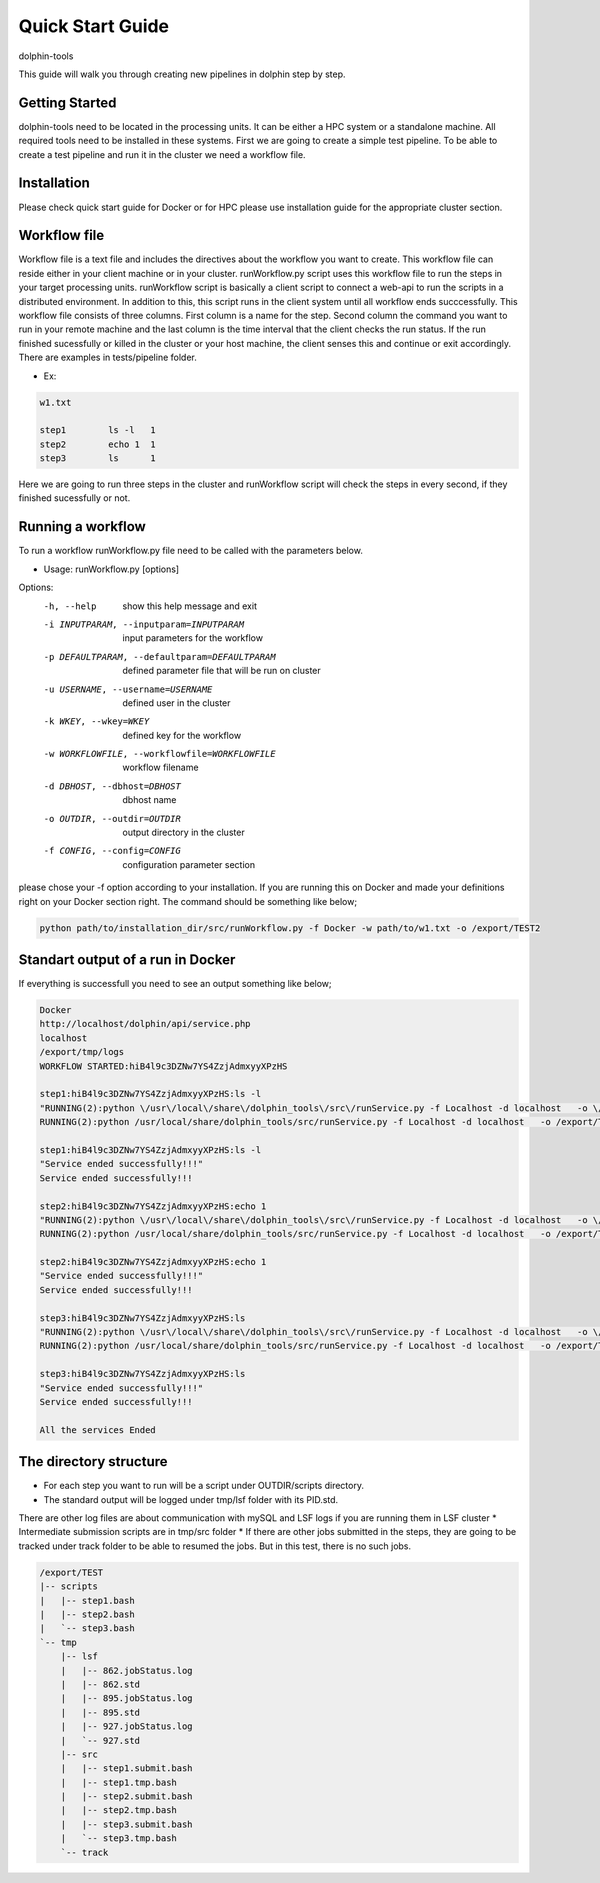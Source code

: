 *********
Quick Start Guide
*********

dolphin-tools

This guide will walk you through creating new pipelines in dolphin step by step.

Getting Started
===============

dolphin-tools need to be located in the processing units. It can be either a HPC system or a standalone machine. All required tools need to be installed in these systems.
First we are going to create a simple test pipeline. To be able to create a test pipeline and run it in the cluster we need a workflow file.

Installation
============
Please check quick start guide for Docker or for HPC please use installation guide for the appropriate cluster section. 

Workflow file
=============

Workflow file is a text file and includes the directives about the workflow you want to create. This workflow file can reside either in your client machine or in your cluster. 
runWorkflow.py script uses this workflow file to run the steps in your target processing units. runWorkflow script is basically a client script to connect a web-api to run the scripts in a distributed environment.
In addition to this, this script runs in the client system until all workflow ends succcessfully. This workflow file consists of three columns. First column is a name for the step. Second column the command you want to run in your remote machine  and the last column is the time interval that the client checks the run status.
If the run finished sucessfully or killed in the cluster or your host machine, the client senses this and continue or exit accordingly.
There are examples in tests/pipeline folder.

* Ex:
.. code-block:: bash
   
   w1.txt

   step1	ls -l	1
   step2	echo 1	1
   step3	ls	1

Here we are going to run three steps in the cluster and runWorkflow script will check the steps in every second, if they finished sucessfully or not.

Running a workflow
==================

To run a workflow runWorkflow.py file need to be called with the parameters below.

* Usage: runWorkflow.py [options]

Options:
  -h, --help            show this help message and exit
  -i INPUTPARAM, --inputparam=INPUTPARAM
                        input parameters for the workflow
  -p DEFAULTPARAM, --defaultparam=DEFAULTPARAM
                        defined parameter file that will be run on cluster
  -u USERNAME, --username=USERNAME
                        defined user in the cluster
  -k WKEY, --wkey=WKEY  defined key for the workflow
  -w WORKFLOWFILE, --workflowfile=WORKFLOWFILE
                        workflow filename
  -d DBHOST, --dbhost=DBHOST
                        dbhost name
  -o OUTDIR, --outdir=OUTDIR
                        output directory in the cluster
  -f CONFIG, --config=CONFIG
                        configuration parameter section
                        
please chose your -f option according to your installation. If you are running this on Docker and made your definitions right on your Docker section right. The command should be something like below;

.. code-block:: bash
   
   python path/to/installation_dir/src/runWorkflow.py -f Docker -w path/to/w1.txt -o /export/TEST2

Standart output of a run in Docker
==================================

If everything is successfull you need to see an output something like below;

.. code-block:: bash
   
   Docker
   http://localhost/dolphin/api/service.php
   localhost
   /export/tmp/logs
   WORKFLOW STARTED:hiB4l9c3DZNw7YS4ZzjAdmxyyXPzHS
   
   step1:hiB4l9c3DZNw7YS4ZzjAdmxyyXPzHS:ls -l
   "RUNNING(2):python \/usr\/local\/share\/dolphin_tools\/src\/runService.py -f Localhost -d localhost   -o \/export\/TEST -u kucukura -k hiB4l9c3DZNw7YS4ZzjAdmxyyXPzHS -c \"ls -l\" -n step1 -s step1 2>&1"
   RUNNING(2):python /usr/local/share/dolphin_tools/src/runService.py -f Localhost -d localhost   -o /export/TEST -u kucukura -k hiB4l9c3DZNw7YS4ZzjAdmxyyXPzHS -c "ls -l" -n step1 -s step1 2>&1
   
   step1:hiB4l9c3DZNw7YS4ZzjAdmxyyXPzHS:ls -l
   "Service ended successfully!!!"
   Service ended successfully!!!
   
   step2:hiB4l9c3DZNw7YS4ZzjAdmxyyXPzHS:echo 1
   "RUNNING(2):python \/usr\/local\/share\/dolphin_tools\/src\/runService.py -f Localhost -d localhost   -o \/export\/TEST -u kucukura -k hiB4l9c3DZNw7YS4ZzjAdmxyyXPzHS -c \"echo 1\" -n step2 -s step2 2>&1"
   RUNNING(2):python /usr/local/share/dolphin_tools/src/runService.py -f Localhost -d localhost   -o /export/TEST -u kucukura -k hiB4l9c3DZNw7YS4ZzjAdmxyyXPzHS -c "echo 1" -n step2 -s step2 2>&1
   
   step2:hiB4l9c3DZNw7YS4ZzjAdmxyyXPzHS:echo 1
   "Service ended successfully!!!"
   Service ended successfully!!!
   
   step3:hiB4l9c3DZNw7YS4ZzjAdmxyyXPzHS:ls
   "RUNNING(2):python \/usr\/local\/share\/dolphin_tools\/src\/runService.py -f Localhost -d localhost   -o \/export\/TEST -u kucukura -k hiB4l9c3DZNw7YS4ZzjAdmxyyXPzHS -c \"ls\" -n step3 -s step3 2>&1"
   RUNNING(2):python /usr/local/share/dolphin_tools/src/runService.py -f Localhost -d localhost   -o /export/TEST -u kucukura -k hiB4l9c3DZNw7YS4ZzjAdmxyyXPzHS -c "ls" -n step3 -s step3 2>&1
   
   step3:hiB4l9c3DZNw7YS4ZzjAdmxyyXPzHS:ls
   "Service ended successfully!!!"
   Service ended successfully!!!
   
   All the services Ended

The directory structure
=======================

* For each step you want to run will be a script under OUTDIR/scripts directory.
* The standard output will be logged under tmp/lsf folder with its PID.std.
There are other log files are about communication with mySQL and LSF logs if you are running them in LSF cluster
* Intermediate submission scripts are in tmp/src folder
* If there are other jobs submitted in the steps, they are going to be tracked under track folder to be able to resumed the jobs. But in this test, there is no such jobs. 

.. code-block:: bash
   
   /export/TEST
   |-- scripts
   |   |-- step1.bash
   |   |-- step2.bash
   |   `-- step3.bash
   `-- tmp
       |-- lsf
       |   |-- 862.jobStatus.log
       |   |-- 862.std
       |   |-- 895.jobStatus.log
       |   |-- 895.std
       |   |-- 927.jobStatus.log
       |   `-- 927.std
       |-- src
       |   |-- step1.submit.bash
       |   |-- step1.tmp.bash
       |   |-- step2.submit.bash
       |   |-- step2.tmp.bash
       |   |-- step3.submit.bash
       |   `-- step3.tmp.bash
       `-- track







